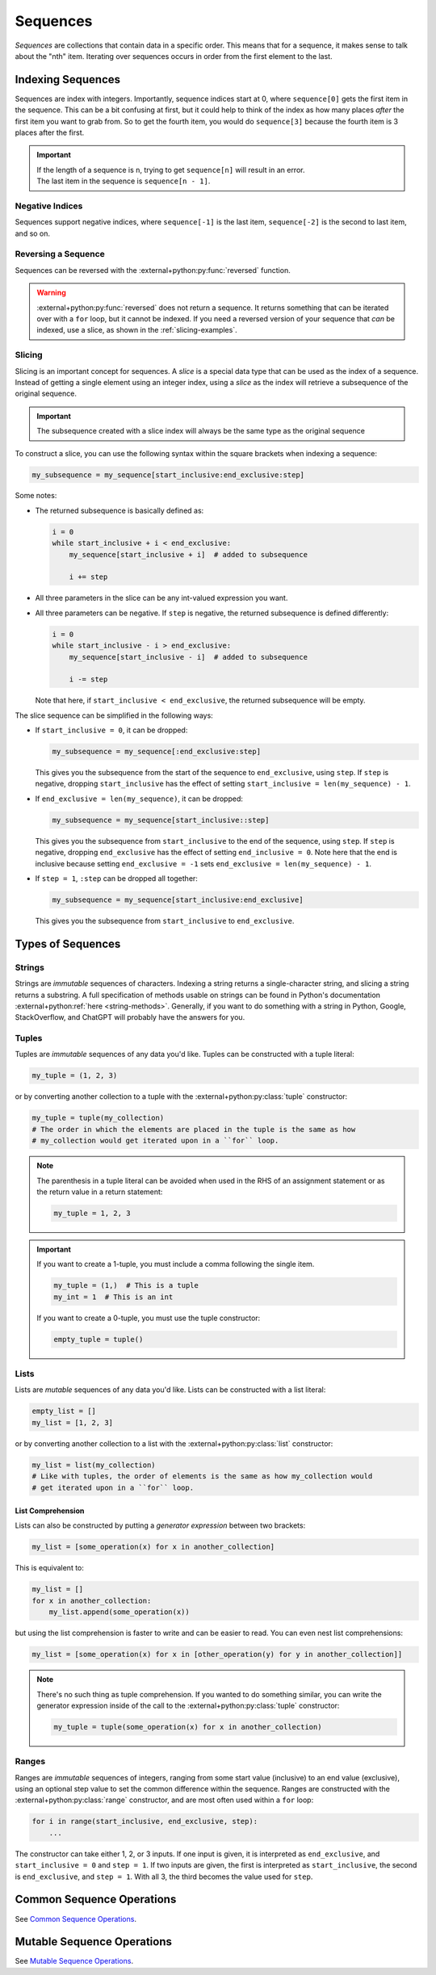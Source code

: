 =========
Sequences
=========

*Sequences* are collections that contain data in a specific order. This means that for
a sequence, it makes sense to talk about the "nth" item. Iterating over sequences
occurs in order from the first element to the last.

Indexing Sequences
==================

Sequences are index with integers. Importantly, sequence indices start at 0, where
``sequence[0]`` gets the first item in the sequence. This can be a bit confusing at
first, but it could help to think of the index as how many places *after* the first
item you want to grab from. So to get the fourth item, you would do ``sequence[3]``
because the fourth item is 3 places after the first.

.. important::

    | If the length of a sequence is ``n``, trying to get ``sequence[n]`` will result
      in an error.
    | The last item in the sequence is ``sequence[n - 1]``.

Negative Indices
----------------

Sequences support negative indices, where ``sequence[-1]`` is the last item,
``sequence[-2]`` is the second to last item, and so on.

Reversing a Sequence
--------------------

Sequences can be reversed with the :external+python:py:func:`reversed` function.

.. warning::

    :external+python:py:func:`reversed` does not return a sequence. It returns something
    that can be iterated over with a ``for`` loop, but it cannot be indexed. If you need
    a reversed version of your sequence that *can* be indexed, use a slice, as shown in
    the :ref:`slicing-examples`.

Slicing
-------

Slicing is an important concept for sequences. A *slice* is a special data type that
can be used as the index of a sequence. Instead of getting a single element using an
integer index, using a *slice* as the index will retrieve a subsequence of the original
sequence.

.. important::

    The subsequence created with a slice index will always be the same type as the
    original sequence

To construct a slice, you can use the following syntax within the square brackets when
indexing a sequence:

.. code-block:: python

    my_subsequence = my_sequence[start_inclusive:end_exclusive:step]

Some notes:

* The returned subsequence is basically defined as:

  .. code-block:: python

      i = 0
      while start_inclusive + i < end_exclusive:
          my_sequence[start_inclusive + i]  # added to subsequence

          i += step

* All three parameters in the slice can be any int-valued expression you want.
* All three parameters can be negative. If ``step`` is negative, the returned subsequence
  is defined differently:

  .. code-block:: python

      i = 0
      while start_inclusive - i > end_exclusive:
          my_sequence[start_inclusive - i]  # added to subsequence

          i -= step

  Note that here, if ``start_inclusive < end_exclusive``, the returned subsequence
  will be empty.

The slice sequence can be simplified in the following ways:

* If ``start_inclusive = 0``, it can be dropped:

  .. code-block:: python

      my_subsequence = my_sequence[:end_exclusive:step]

  This gives you the subsequence from the start of the sequence to ``end_exclusive``,
  using ``step``. If ``step`` is negative, dropping ``start_inclusive`` has the effect
  of setting ``start_inclusive = len(my_sequence) - 1``.

* If ``end_exclusive = len(my_sequence)``, it can be dropped:

  .. code-block:: python

      my_subsequence = my_sequence[start_inclusive::step]

  This gives you the subsequence from ``start_inclusive`` to the end of the sequence,
  using ``step``. If ``step`` is negative, dropping ``end_exclusive`` has the effect
  of setting ``end_inclusive = 0``. Note here that the end is inclusive because setting
  ``end_exclusive = -1`` sets ``end_exclusive = len(my_sequence) - 1``.

* If ``step = 1``, ``:step`` can be dropped all together:

  .. code-block:: python

      my_subsequence = my_sequence[start_inclusive:end_exclusive]

  This gives you the subsequence from ``start_inclusive`` to ``end_exclusive``.

.. dropdown:: Slicing Examples
    :color: warning
    :name: slicing-examples

    To get every other item in the sequence, starting from the first:

    .. code-block:: python

        my_sequence[::2]

    To reverse the sequence with a slice:

    .. code-block:: python

        my_sequence[::-1]

    To get the subsequence from index ``a`` to ``b``:

    .. code-block:: python

        my_sequence[a:b]

    To get the subsequence up to ``b``:

    .. code-block:: python

        my_sequence[:b]

    To get the subsequence starting at ``a``:

    .. code-block:: python

        my_sequence[a:]

Types of Sequences
==================

Strings
-------

Strings are *immutable* sequences of characters. Indexing a string returns a
single-character string, and slicing a string returns a substring. A full specification
of methods usable on strings can be found in Python's documentation
:external+python:ref:`here <string-methods>`. Generally, if you want to do
something with a string in Python, Google, StackOverflow, and ChatGPT will probably
have the answers for you.

Tuples
------

Tuples are *immutable* sequences of any data you'd like. Tuples can be constructed
with a tuple literal:

.. code-block:: python

    my_tuple = (1, 2, 3)

or by converting another collection to a tuple with the :external+python:py:class:`tuple`
constructor:

.. code-block:: python

    my_tuple = tuple(my_collection)
    # The order in which the elements are placed in the tuple is the same as how
    # my_collection would get iterated upon in a ``for`` loop.

.. note::

    The parenthesis in a tuple literal can be avoided when used in the RHS of an assignment
    statement or as the return value in a return statement:

    .. code-block:: python

        my_tuple = 1, 2, 3

.. important::

    If you want to create a 1-tuple, you must include a comma following the single
    item.

    .. code-block:: python

        my_tuple = (1,)  # This is a tuple
        my_int = 1  # This is an int

    If you want to create a 0-tuple, you must use the tuple constructor:

    .. code-block:: python

        empty_tuple = tuple()

Lists
-----

Lists are *mutable* sequences of any data you'd like. Lists can be constructed with
a list literal:

.. code-block:: python

    empty_list = []
    my_list = [1, 2, 3]

or by converting another collection to a list with the :external+python:py:class:`list`
constructor:

.. code-block:: python

    my_list = list(my_collection)
    # Like with tuples, the order of elements is the same as how my_collection would
    # get iterated upon in a ``for`` loop.

List Comprehension
^^^^^^^^^^^^^^^^^^

Lists can also be constructed by putting a *generator expression* between two brackets:

.. code-block:: python

    my_list = [some_operation(x) for x in another_collection]

This is equivalent to:

.. code-block:: python

    my_list = []
    for x in another_collection:
        my_list.append(some_operation(x))

but using the list comprehension is faster to write and can be easier to read. You can
even nest list comprehensions:

.. code-block:: python

    my_list = [some_operation(x) for x in [other_operation(y) for y in another_collection]]

.. note::

    There's no such thing as tuple comprehension. If you wanted to do something similar,
    you can write the generator expression inside of the call to the
    :external+python:py:class:`tuple` constructor:

    .. code-block:: python

        my_tuple = tuple(some_operation(x) for x in another_collection)

Ranges
------

Ranges are *immutable* sequences of integers, ranging from some start value (inclusive) to an end
value (exclusive), using an optional step value to set the common difference within the sequence.
Ranges are constructed with the :external+python:py:class:`range` constructor, and are
most often used within a ``for`` loop:

.. code-block:: python

    for i in range(start_inclusive, end_exclusive, step):
        ...

The constructor can take either 1, 2, or 3 inputs. If one input is given, it is
interpreted as ``end_exclusive``, and ``start_inclusive = 0`` and ``step = 1``. If
two inputs are given, the first is interpreted as ``start_inclusive``, the second is
``end_exclusive``, and ``step = 1``. With all 3, the third becomes the value used for
``step``.

Common Sequence Operations
==========================

See `Common Sequence Operations <https://docs.python.org/3.9/library/stdtypes.html#common-sequence-operations>`__.

Mutable Sequence Operations
===========================

See `Mutable Sequence Operations <https://docs.python.org/3.9/library/stdtypes.html#mutable-sequence-types>`__.
